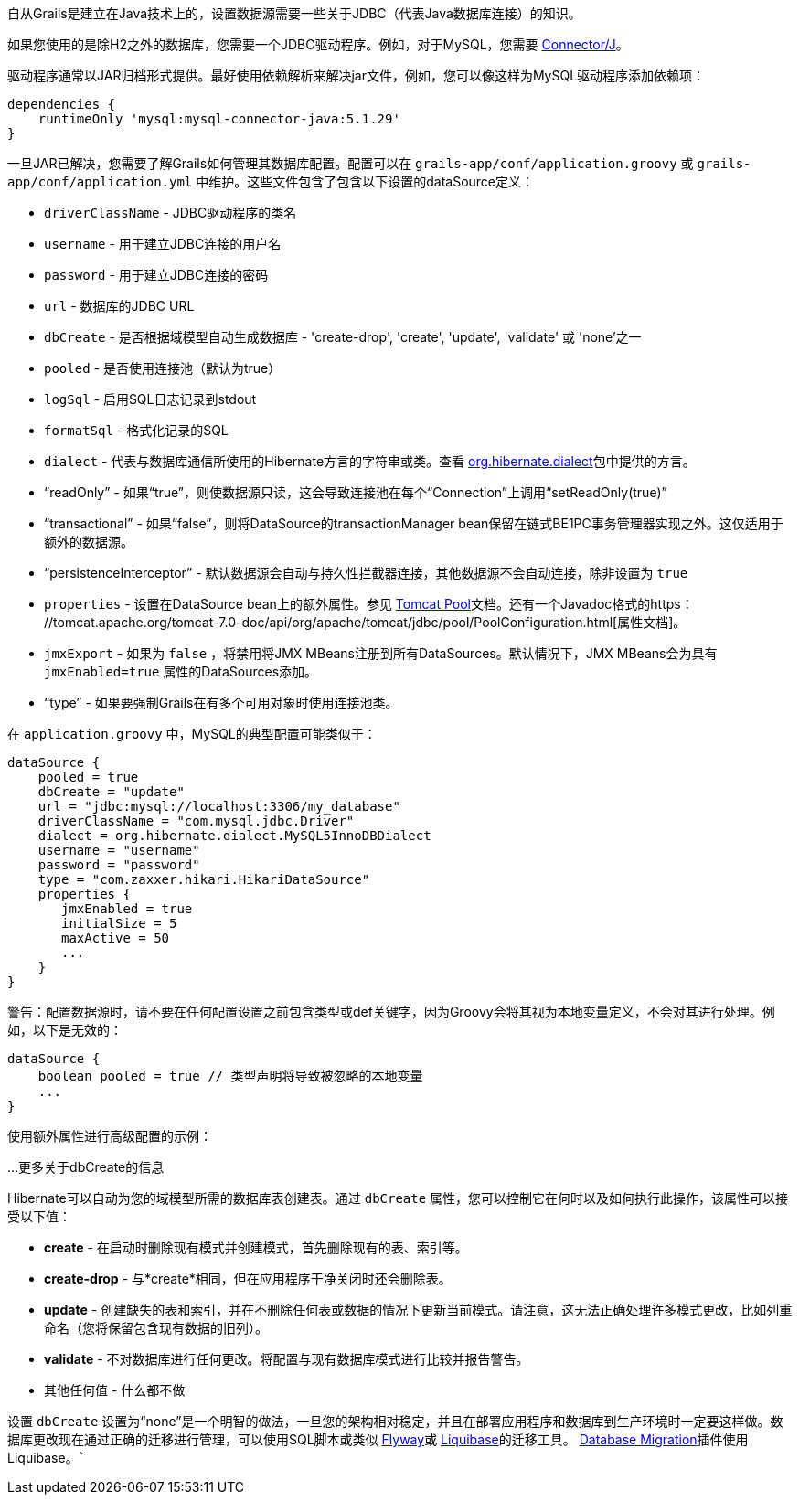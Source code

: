 自从Grails是建立在Java技术上的，设置数据源需要一些关于JDBC（代表Java数据库连接）的知识。

如果您使用的是除H2之外的数据库，您需要一个JDBC驱动程序。例如，对于MySQL，您需要 http://www.mysql.com/downloads/connector/j/[Connector/J]。

驱动程序通常以JAR归档形式提供。最好使用依赖解析来解决jar文件，例如，您可以像这样为MySQL驱动程序添加依赖项：

[source,groovy]
----
dependencies {
    runtimeOnly 'mysql:mysql-connector-java:5.1.29'
}
----

一旦JAR已解决，您需要了解Grails如何管理其数据库配置。配置可以在 `grails-app/conf/application.groovy` 或 `grails-app/conf/application.yml` 中维护。这些文件包含了包含以下设置的dataSource定义：

- `driverClassName` - JDBC驱动程序的类名
- `username` - 用于建立JDBC连接的用户名
- `password` - 用于建立JDBC连接的密码
- `url` - 数据库的JDBC URL
- `dbCreate` - 是否根据域模型自动生成数据库 - 'create-drop', 'create', 'update', 'validate' 或 'none'之一
- `pooled` - 是否使用连接池（默认为true）
- `logSql` - 启用SQL日志记录到stdout
- `formatSql` - 格式化记录的SQL
- `dialect` - 代表与数据库通信所使用的Hibernate方言的字符串或类。查看 http://docs.jboss.org/hibernate/core/3.6/javadocs/org/hibernate/dialect/package-summary.html[org.hibernate.dialect]包中提供的方言。
- “readOnly” - 如果“true”，则使数据源只读，这会导致连接池在每个“Connection”上调用“setReadOnly(true)”
- “transactional” - 如果“false”，则将DataSource的transactionManager bean保留在链式BE1PC事务管理器实现之外。这仅适用于额外的数据源。
- “persistenceInterceptor” - 默认数据源会自动与持久性拦截器连接，其他数据源不会自动连接，除非设置为 `true`
- `properties` - 设置在DataSource bean上的额外属性。参见 http://tomcat.apache.org/tomcat-7.0-doc/jdbc-pool.html#Common_Attributes[Tomcat Pool]文档。还有一个Javadoc格式的https： //tomcat.apache.org/tomcat-7.0-doc/api/org/apache/tomcat/jdbc/pool/PoolConfiguration.html[属性文档]。

- `jmxExport` - 如果为 `false` ，将禁用将JMX MBeans注册到所有DataSources。默认情况下，JMX MBeans会为具有 `jmxEnabled=true` 属性的DataSources添加。
- “type” - 如果要强制Grails在有多个可用对象时使用连接池类。

在 `application.groovy` 中，MySQL的典型配置可能类似于：

[source,groovy]
----
dataSource {
    pooled = true
    dbCreate = "update"
    url = "jdbc:mysql://localhost:3306/my_database"
    driverClassName = "com.mysql.jdbc.Driver"
    dialect = org.hibernate.dialect.MySQL5InnoDBDialect
    username = "username"
    password = "password"
    type = "com.zaxxer.hikari.HikariDataSource"
    properties {
       jmxEnabled = true
       initialSize = 5
       maxActive = 50
       ...
    }
}
----

警告：配置数据源时，请不要在任何配置设置之前包含类型或def关键字，因为Groovy会将其视为本地变量定义，不会对其进行处理。例如，以下是无效的：

[source,groovy]
----
dataSource {
    boolean pooled = true // 类型声明将导致被忽略的本地变量
    ...
}
----

使用额外属性进行高级配置的示例：

...
更多关于dbCreate的信息

Hibernate可以自动为您的域模型所需的数据库表创建表。通过 `dbCreate` 属性，您可以控制它在何时以及如何执行此操作，该属性可以接受以下值：

- *create* - 在启动时删除现有模式并创建模式，首先删除现有的表、索引等。
- *create-drop* - 与*create*相同，但在应用程序干净关闭时还会删除表。
- *update* - 创建缺失的表和索引，并在不删除任何表或数据的情况下更新当前模式。请注意，这无法正确处理许多模式更改，比如列重命名（您将保留包含现有数据的旧列）。
- *validate* - 不对数据库进行任何更改。将配置与现有数据库模式进行比较并报告警告。
- 其他任何值 - 什么都不做

设置 `dbCreate` 设置为“none”是一个明智的做法，一旦您的架构相对稳定，并且在部署应用程序和数据库到生产环境时一定要这样做。数据库更改现在通过正确的迁移进行管理，可以使用SQL脚本或类似 https://flywaydb.org/[Flyway]或 http://www.liquibase.org/[Liquibase]的迁移工具。 http://planets.grails.org/plugin/grails/database-migration[Database Migration]插件使用Liquibase。```